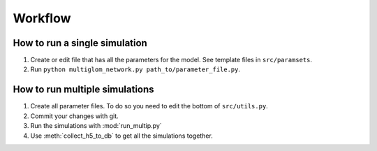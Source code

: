 .. _workflow:

Workflow
========

How to run a single simulation
------------------------------

1. Create or edit file that has all the parameters for the model.
   See template files in ``src/paramsets``.
2. Run ``python multiglom_network.py path_to/parameter_file.py``.

How to run multiple simulations
-------------------------------

1. Create all parameter files.
   To do so you need to edit the bottom of ``src/utils.py``.
2. Commit your changes with git.
3. Run the simulations with :mod:`run_multip.py`
4. Use :meth:`collect_h5_to_db` to get all the simulations together.
